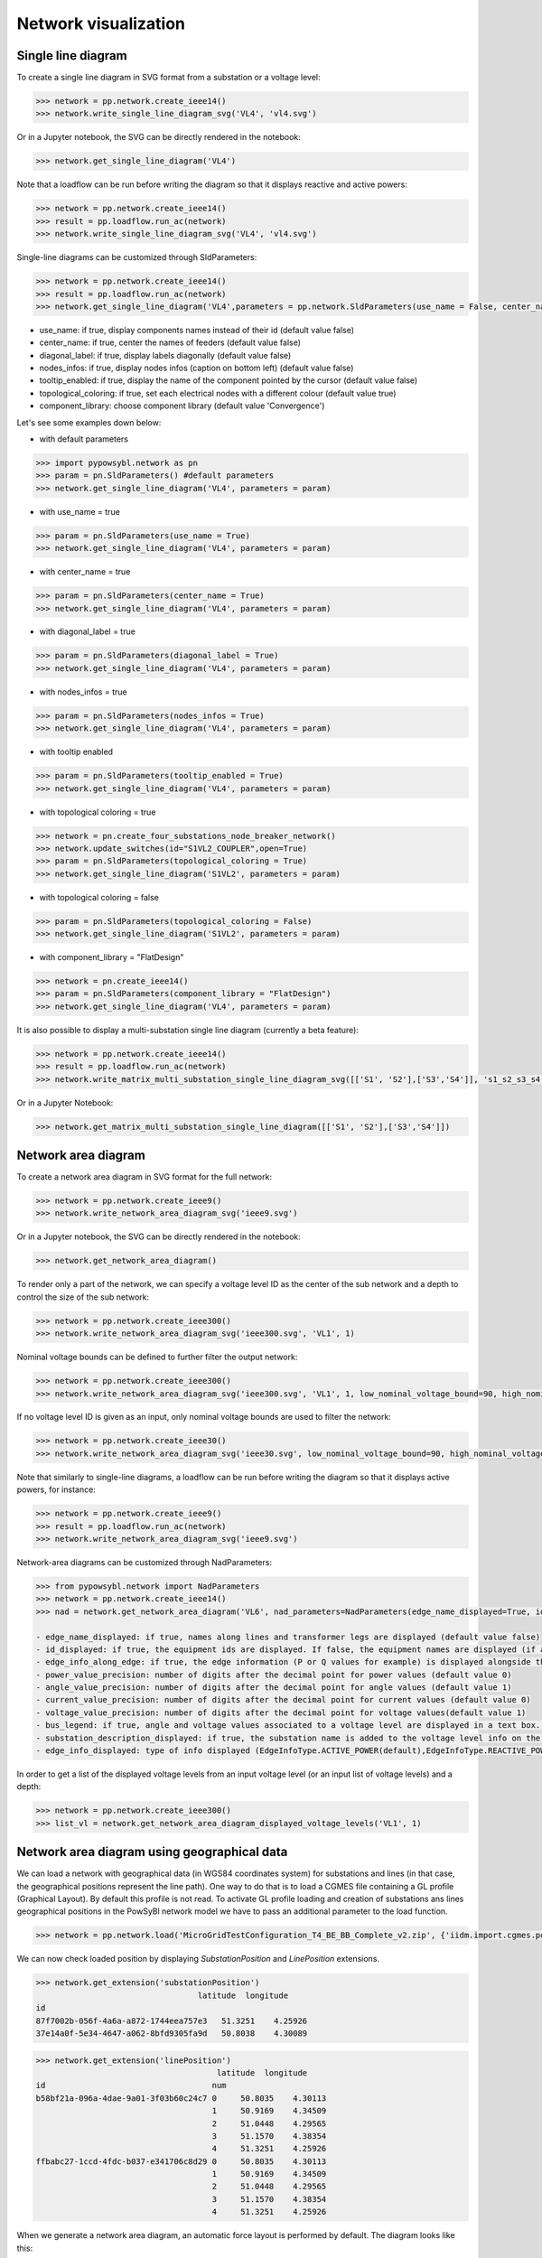 Network visualization
=====================

Single line diagram
-------------------

To create a single line diagram in SVG format from a substation or a voltage level:

.. code-block:: python

    >>> network = pp.network.create_ieee14()
    >>> network.write_single_line_diagram_svg('VL4', 'vl4.svg')

Or in a Jupyter notebook, the SVG can be directly rendered in the notebook:

.. code-block:: python

    >>> network.get_single_line_diagram('VL4')

Note that a loadflow can be run before writing the diagram so that it displays reactive and active powers:

.. code-block:: python

    >>> network = pp.network.create_ieee14()
    >>> result = pp.loadflow.run_ac(network)
    >>> network.write_single_line_diagram_svg('VL4', 'vl4.svg')

.. image:: ../_static/images/ieee14_vl4.svg
   :class: forced-white-background

Single-line diagrams can be customized through SldParameters:

.. code-block:: python

    >>> network = pp.network.create_ieee14()
    >>> result = pp.loadflow.run_ac(network)
    >>> network.get_single_line_diagram('VL4',parameters = pp.network.SldParameters(use_name = False, center_name = False, diagonal_label = False, nodes_infos = False, tooltip_enabled = False, topological_coloring = True, component_library = 'Convergence'))

- use_name: if true, display components names instead of their id (default value false)
- center_name: if true, center the names of feeders (default value false)
- diagonal_label: if true, display labels diagonally (default value false)
- nodes_infos: if true, display nodes infos (caption on bottom left) (default value false)
- tooltip_enabled: if true, display the name of the component pointed by the cursor (default value false)
- topological_coloring: if true, set each electrical nodes with a different colour (default value true)
- component_library: choose component library (default value 'Convergence')

Let's see some examples down below:

- with default parameters

.. code-block:: python

    >>> import pypowsybl.network as pn
    >>> param = pn.SldParameters() #default parameters
    >>> network.get_single_line_diagram('VL4', parameters = param)

.. image:: ../_static/images/ieee14_SldParam_default.svg
   :class: forced-white-background

- with use_name = true

.. code-block:: python

    >>> param = pn.SldParameters(use_name = True)
    >>> network.get_single_line_diagram('VL4', parameters = param)

.. image:: ../_static/images/ieee14_SldParam_usename.svg
   :class: forced-white-background

- with center_name = true

.. code-block:: python

    >>> param = pn.SldParameters(center_name = True)
    >>> network.get_single_line_diagram('VL4', parameters = param)

.. image:: ../_static/images/ieee14_SldParam_centername.svg
   :class: forced-white-background

- with diagonal_label = true

.. code-block:: python

    >>> param = pn.SldParameters(diagonal_label = True)
    >>> network.get_single_line_diagram('VL4', parameters = param)

.. image:: ../_static/images/ieee14_SldParam_diagonallabel.svg
   :class: forced-white-background

- with nodes_infos = true

.. code-block:: python

    >>> param = pn.SldParameters(nodes_infos = True)
    >>> network.get_single_line_diagram('VL4', parameters = param)

.. image:: ../_static/images/ieee14_SldParam_nodesinfos.svg
   :class: forced-white-background

- with tooltip enabled

.. code-block:: python

    >>> param = pn.SldParameters(tooltip_enabled = True)
    >>> network.get_single_line_diagram('VL4', parameters = param)

.. image:: ../_static/images/ieee14_SldParam_tooltipenabledtrue.png
   :class: forced-white-background

- with topological coloring = true

.. code-block:: python

    >>> network = pn.create_four_substations_node_breaker_network()
    >>> network.update_switches(id="S1VL2_COUPLER",open=True)
    >>> param = pn.SldParameters(topological_coloring = True)
    >>> network.get_single_line_diagram('S1VL2', parameters = param)

.. image:: ../_static/images/SldParam_topologicalcoloringtrue.svg
   :class: forced-white-background

- with topological coloring = false

.. code-block:: python

    >>> param = pn.SldParameters(topological_coloring = False)
    >>> network.get_single_line_diagram('S1VL2', parameters = param)

.. image:: ../_static/images/SldParam_topologicalcoloringfalse.svg
   :class: forced-white-background

- with component_library = "FlatDesign"

.. code-block:: python

    >>> network = pn.create_ieee14()
    >>> param = pn.SldParameters(component_library = "FlatDesign")
    >>> network.get_single_line_diagram('VL4', parameters = param)

.. image:: ../_static/images/ieee14_SldParam_complib_flatdesign.svg
   :class: forced-white-background


It is also possible to display a multi-substation single line diagram (currently a beta feature):

.. code-block:: python

    >>> network = pp.network.create_ieee14()
    >>> result = pp.loadflow.run_ac(network)
    >>> network.write_matrix_multi_substation_single_line_diagram_svg([['S1', 'S2'],['S3','S4']], 's1_s2_s3_s4.svg')

.. image:: ../_static/images/ieee14_s1_s2_s3_s4.svg
   :class: forced-white-background

Or in a Jupyter Notebook:

.. code-block:: python

    >>> network.get_matrix_multi_substation_single_line_diagram([['S1', 'S2'],['S3','S4']])


Network area diagram
--------------------

To create a network area diagram in SVG format for the full network:

.. code-block:: python

    >>> network = pp.network.create_ieee9()
    >>> network.write_network_area_diagram_svg('ieee9.svg')

Or in a Jupyter notebook, the SVG can be directly rendered in the notebook:

.. code-block:: python

    >>> network.get_network_area_diagram()

.. image:: ../_static/images/ieee9.svg
   :class: forced-white-background

To render only a part of the network, we can specify a voltage level ID as the center of the sub network and a depth
to control the size of the sub network:

.. code-block:: python

    >>> network = pp.network.create_ieee300()
    >>> network.write_network_area_diagram_svg('ieee300.svg', 'VL1', 1)

.. image:: ../_static/images/ieee300_subnetwork_vl1.svg
   :class: forced-white-background

Nominal voltage bounds can be defined to further filter the output network:

.. code-block:: python

    >>> network = pp.network.create_ieee300()
    >>> network.write_network_area_diagram_svg('ieee300.svg', 'VL1', 1, low_nominal_voltage_bound=90, high_nominal_voltage_bound=240)

.. image:: ../_static/images/ieee300_subnetwork_vl1_filtered.svg
   :class: forced-white-background

If no voltage level ID is given as an input, only nominal voltage bounds are used to filter the network:

.. code-block:: python

    >>> network = pp.network.create_ieee30()
    >>> network.write_network_area_diagram_svg('ieee30.svg', low_nominal_voltage_bound=90, high_nominal_voltage_bound=240)

.. image:: ../_static/images/ieee30_subnetwork_filtered_no_vl_id.svg
   :class: forced-white-background

Note that similarly to single-line diagrams, a loadflow can be run before writing the diagram so that it displays active powers, for instance:

.. code-block:: python

    >>> network = pp.network.create_ieee9()
    >>> result = pp.loadflow.run_ac(network)
    >>> network.write_network_area_diagram_svg('ieee9.svg')

Network-area diagrams can be customized through NadParameters:

.. code-block:: python

    >>> from pypowsybl.network import NadParameters
    >>> network = pp.network.create_ieee14()
    >>> nad = network.get_network_area_diagram('VL6', nad_parameters=NadParameters(edge_name_displayed=True, id_displayed=True, edge_info_along_edge=False, power_value_precision=1, angle_value_precision=0, current_value_precision=1, voltage_value_precision=0, bus_legend=False, substation_description_displayed=True, edge_info_displayed=EdgeInfoType.REACTIVE_POWER))

    - edge_name_displayed: if true, names along lines and transformer legs are displayed (default value false)
    - id_displayed: if true, the equipment ids are displayed. If false, the equipment names are displayed (if a name is null, then the id is displayed) (default value false)
    - edge_info_along_edge: if true, the edge information (P or Q values for example) is displayed alongside the edge. If false, the edge information is displayed perpendicularly to the edge (default value true)
    - power_value_precision: number of digits after the decimal point for power values (default value 0)
    - angle_value_precision: number of digits after the decimal point for angle values (default value 1)
    - current_value_precision: number of digits after the decimal point for current values (default value 0)
    - voltage_value_precision: number of digits after the decimal point for voltage values(default value 1)
    - bus_legend: if true, angle and voltage values associated to a voltage level are displayed in a text box. If false, only the voltage level name is displayed (default value true)
    - substation_description_displayed: if true, the substation name is added to the voltage level info on the diagram (default value false)
    - edge_info_displayed: type of info displayed (EdgeInfoType.ACTIVE_POWER(default),EdgeInfoType.REACTIVE_POWER or EdgeInfoType.CURRENT)

In order to get a list of the displayed voltage levels from an input voltage level (or an input list of voltage levels) and a depth:

.. code-block:: python

    >>> network = pp.network.create_ieee300()
    >>> list_vl = network.get_network_area_diagram_displayed_voltage_levels('VL1', 1)

Network area diagram using geographical data
--------------------------------------------

We can load a network with geographical data (in WGS84 coordinates system) for substations and lines (in that case,
the geographical positions represent the line path). One way to do that is to load a CGMES file containing
a GL profile (Graphical Layout). By default this profile is not read. To activate GL profile loading and
creation of substations ans lines geographical positions in the PowSyBl network model we have to pass an
additional parameter to the load function.

.. code-block:: python

    >>> network = pp.network.load('MicroGridTestConfiguration_T4_BE_BB_Complete_v2.zip', {'iidm.import.cgmes.post-processors': 'cgmesGLImport'})

We can now check loaded position by displaying `SubstationPosition` and `LinePosition` extensions.

.. code-block:: python

    >>> network.get_extension('substationPosition')
                                      latitude  longitude
    id
    87f7002b-056f-4a6a-a872-1744eea757e3   51.3251    4.25926
    37e14a0f-5e34-4647-a062-8bfd9305fa9d   50.8038    4.30089

.. code-block:: python

    >>> network.get_extension('linePosition')
                                          latitude  longitude
    id                                   num
    b58bf21a-096a-4dae-9a01-3f03b60c24c7 0     50.8035    4.30113
                                         1     50.9169    4.34509
                                         2     51.0448    4.29565
                                         3     51.1570    4.38354
                                         4     51.3251    4.25926
    ffbabc27-1ccd-4fdc-b037-e341706c8d29 0     50.8035    4.30113
                                         1     50.9169    4.34509
                                         2     51.0448    4.29565
                                         3     51.1570    4.38354
                                         4     51.3251    4.25926

When we generate a network area diagram, an automatic force layout is performed by default.
The diagram looks like this:

.. code-block:: python

    >>> network.write_network_area_diagram('be.svg')

.. image:: ../_static/images/nad_microgridbe_force_layout.svg
   :class: forced-white-background

Now that we have geographical positions in our data model, we can change the layout to render the diagram with
the geographical layout:

.. code-block:: python

    >>> parameter = pp.network.NadParameters(layout_type=pp.network.NadLayoutType.GEOGRAPHICAL)
    >>> network.write_network_area_diagram('be.svg', nad_parameters=parameter)

.. image:: ../_static/images/nad_microgridbe_geo.svg
   :class: forced-white-background

